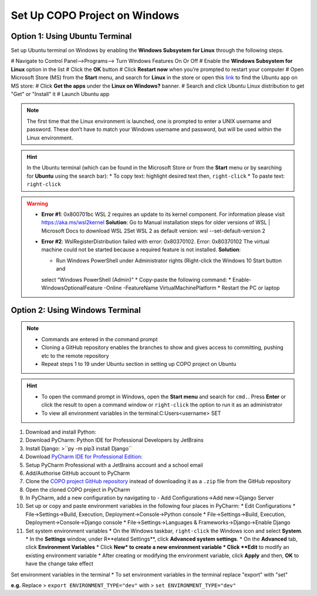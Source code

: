 .. _copo-project-setup-windows:

Set Up COPO Project on Windows
~~~~~~~~~~~~~~~~~~~~~~~~~~~~~~~

Option 1: Using Ubuntu Terminal
^^^^^^^^^^^^^^^^^^^^^^^^^^^^^^^
Set up Ubuntu terminal on Windows by enabling the **Windows Subsystem for Linux** through the following steps.

# Navigate to Control Panel-->Programs--> Turn Windows Features On Or Off
# Enable the **Windows Subsystem for Linux** option in the list
#  Click the **OK** button
#  Click **Restart now** when you’re prompted to restart your computer
# Open Microsoft Store (MS) from the **Start** menu, and search for **Linux** in the store or open this
`link <https://www.microsoft.com/store/productId/9N6SVWS3RX71>`__ to find the Ubuntu app on MS store:
# Click **Get the apps** under the **Linux on Windows?** banner.
# Search and click Ubuntu Linux distribution to get "Get" or "Install" it
# Launch Ubuntu app


.. note::
    The first time that the Linux environment is launched, one is prompted to enter a UNIX username and password.
    These don’t have to match your Windows username and password, but will be used within the Linux environment.

.. hint::
   In the Ubuntu terminal (which can be found in the Microsoft Store or from the **Start** menu or by searching for
   **Ubuntu** using the search bar):
   * To copy text: highlight desired text then, ``right-click``
   * To paste text: ``right-click``


.. warning::
    * **Error #1**: 0x800701bc WSL 2 requires an update to its kernel component. For information please
      visit https://aka.ms/wsl2kernel
      **Solution**: Go to Manual installation steps for older versions of WSL | Microsoft Docs to download WSL 2Set
      WSL 2 as default version: wsl --set-default-version 2

    * **Error #2**: WslRegisterDistribution failed with error: 0x80370102. Error: 0x80370102 The virtual machine
      could not be started because a required feature is not installed.
      **Solution**:

      * Run Windows PowerShell under Administrator rights (Right-click the Windows 10 Start button and
      select “Windows PowerShell (Admin)"
      * Copy-paste the following command:
      * Enable-WindowsOptionalFeature -Online -FeatureName VirtualMachinePlatform
      * Restart the PC or laptop

.. raw:: html

   <hr>

Option 2: Using Windows Terminal
^^^^^^^^^^^^^^^^^^^^^^^^^^^^^^^^
.. note::

   * Commands are entered in the command prompt
   * Cloning a GitHub repository enables the branches to show and gives access to committing, pushing etc to the
     remote repository
   * Repeat steps 1 to 19 under Ubuntu section in setting up COPO project on Ubuntu

.. hint::

   * To open the command prompt in Windows, open the **Start menu** and search for ``cmd.``. Press **Enter** or click
     the result to open a command window or ``right-click`` the option to run it as an administrator
   * To view all environment variables in the terminal:C:\Users\<username> SET

#. Download and install Python:
#. Download PyCharm: Python IDE for Professional Developers by JetBrains
#. Install Django: >``py -m pip3 install Django``
#. Download `PyCharm IDE for Professional Edition <https://www.jetbrains.com/pycharm/download/#section=linux>`__:
#. Setup PyCharm Professional with a JetBrains account and a school email
#. Add/Authorise GitHub account to PyCharm

#. Clone the `COPO project GitHub repository <https://github.com/TGAC/COPO-production>`__ instead of
   downloading it as a ``.zip`` file from the GitHub repository

#. Open the cloned COPO project in PyCharm
#. In PyCharm, add a new configuration by navigating to - Add Configurations->Add new->Django Server

#. Set up or copy and paste environment variables in the following four places in PyCharm:
   * Edit Configurations
   * File->Settings->Build, Execution, Deployment->Console->Python console
   * File->Settings->Build, Execution, Deployment->Console->Django console
   * File->Settings->Languages & Frameworks->Django->Enable Django

#. Set system environment variables
   * On the Windows taskbar, ``right-click`` the Windows icon and select **System**.
   * In the **Settings** window, under R**elated Settings**, click **Advanced system settings**.
   * On the **Advanced** tab, click **Environment Variables**
   * Click **New* to create a new environment variable
   * Click **Edit** to modify an existing environment variable
   * After creating or modifying the environment variable, click **Apply** and then, **OK** to have the change take effect

.. centered:: **OR**

Set environment variables in the terminal
* To set environment variables in the terminal replace "export" with "set"

**e.g.** Replace > ``export ENVIRONMENT_TYPE="dev"`` with > ``set ENVIRONMENT_TYPE="dev"``